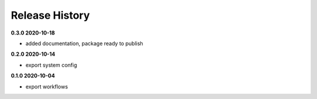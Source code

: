 Release History
===============


**0.3.0 2020-10-18**

*   added documentation, package ready to publish

**0.2.0 2020-10-14**

*   export system config

**0.1.0 2020-10-04**

*   export workflows
